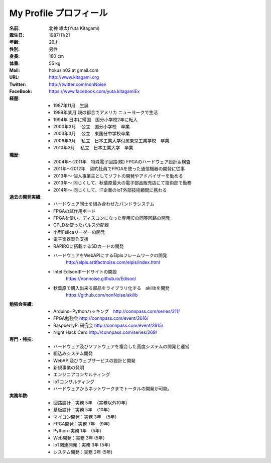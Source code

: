 
My Profile  プロフィール
***************************************

:名前: 北神 雄太(Yuta Kitagami)
:誕生日: 1987/11/21
:年齢: 29才
:性別: 男性
:身長: 180 cm
:体重: 55 kg
:Mail: hokusin02 at gmail.com
:URL: http://www.kitagami.org
:Twitter: http://twitter.com/nonNoise
:FaceBook: https://www.facebook.com/yuta.kitagamiEx

:経歴:
	- 1987年11月　生誕
	- 1989年某月  親の都合でアメリカ ニューヨークで生活
	- 1994年      日本に帰国　国分小学校2年に転入
	- 2000年3月　 公立　国分小学校　卒業
	- 2003年3月　 公立　東国分中学校卒業
	- 2006年3月 　私立　日本工業大学付属東京工業学校　卒業
	- 2010年3月 　私立　日本工業大学　卒業

:職歴:
	- 2004年～2011年　特殊電子回路(株) FPGAのハードウェア設計＆検査
	- 2011年～2012年　契約社員でFPGAを使った通信機器の開発に従事
	- 2013年～        個人事業主としてソフトの開発やアドバイザーを勤める
	- 2013年～        同じくして、秋葉原最大の電子部品販売店にて技術部で勤務
	- 2014年～        同じくして、IT企業のIoT外部技術顧問に携わる
	

:過去の開発実績:
	- ハードウェア同士を組み合わせたパンドラシステム	
	- FPGAの試作用ボード
	- FPGAを使い、ディスコンになった専用ICの同等回路の開発
	- CPLDを使ったパルス分配器
	- 小型Felicaリーダーの開発
	- 電子楽器製作支援
	- RAPIROに搭載するSDカードの開発
	- ハードウェアをWebAPIにするElpisフレームワークの開発
		http://elpis.artifactnoise.com/elpis/index.html
	- Intel Edisonボードサイトの開設
		https://nonnoise.github.io/Edison/
	- 秋葉原で購入出来る部品をライブラリ化する　akilibを開発
		https://github.com/nonNoise/akilib
	
	
	
:勉強会実績:
	- Arduino+Pythonハッキング　http://connpass.com/series/311/
	- FPGA勉強会 http://connpass.com/event/2616/
	- RaspberryPi 研究会 http://connpass.com/event/2815/
	- Night Hack Cero http://connpass.com/series/269/

:専門・特技:
	- ハードウェア及びソフトウェアを複合した高度システムの開発と運営
	- 組込みシステム開発
	- WebAPI及びウェブサービスの設計と開発
	- 新規事業の発明
	- エンジニアコンサルティング
	- IoTコンサルティング
	- ハードウェアからネットワークまでトータルの開発が可能。



:実務年数:
	- 回路設計：実務 5年　（実務以外10年）
	- 基板設計：実務 5年　（10年）
	- マイコン開発：実務 3年　（5年）
	- FPGA開発：実務 7年　(9年)
	- Python :実務 1年　(5年)
	- Web開発：実務 3年 (5年）
	- IoT関連開発：実務 3年 (5年)
	- システム開発：実務 2年 (5年)
